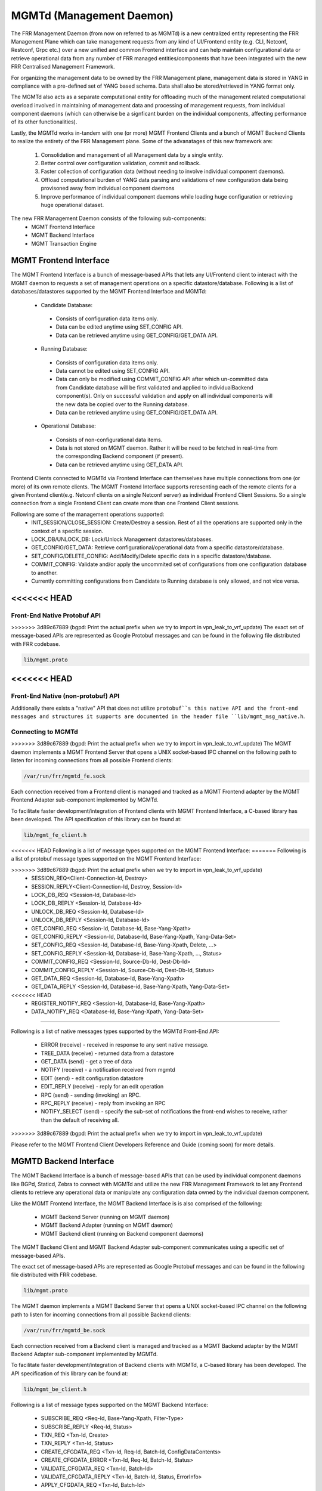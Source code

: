 .. _mgmtd:

*************************
MGMTd (Management Daemon)
*************************

The FRR Management Daemon (from now on referred to as MGMTd) is a new
centralized entity representing the FRR Management Plane which can take
management requests from any kind of UI/Frontend entity (e.g. CLI, Netconf,
Restconf, Grpc etc.) over a new unified and common Frontend interface and
can help maintain configurational data or retrieve operational data from
any number of FRR managed entities/components that have been integrated
with the new FRR Centralised Management Framework.

For organizing the management data to be owned by the FRR Management plane,
management data is stored in YANG in compliance with a pre-defined set
of YANG based schema. Data shall also be stored/retrieved in YANG format only.

The MGMTd also acts as a separate computational entity for offloading much
of the management related computational overload involved in maintaining of
management data and processing of management requests, from individual
component daemons (which can otherwise be a signficant burden on the individual
components, affecting performance of its other functionalities).

Lastly, the MGMTd works in-tandem with one (or more) MGMT Frontend
Clients and a bunch of MGMT Backend Clients to realize the entirety
of the FRR Management plane. Some of the advanatages of this new framework
are:

 1. Consolidation and management of all Management data by a single entity.
 2. Better control over configuration validation, commit and rollback.
 3. Faster collection of configuration data (without needing to involve
    individual component daemons).
 4. Offload computational burden of YANG data parsing and validations
    of new configuration data being provisoned away from individual
    component daemons
 5. Improve performance of individual component daemons while loading
    huge configuration or retrieving huge operational dataset.

The new FRR Management Daemon consists of the following sub-components:
 - MGMT Frontend Interface
 - MGMT Backend Interface
 - MGMT Transaction Engine

.. _mgmt_fe:

MGMT Frontend Interface
=======================

The MGMT Frontend Interface is a bunch of message-based APIs that lets
any UI/Frontend client to interact with the MGMT daemon to requests a
set of management operations on a specific datastore/database.
Following is a list of databases/datastores supported by the MGMT
Frontend Interface and MGMTd:

 - Candidate Database:

  - Consists of configuration data items only.
  - Data can be edited anytime using SET_CONFIG API.
  - Data can be retrieved anytime using GET_CONFIG/GET_DATA API.

 - Running Database:

  - Consists of configuration data items only.
  - Data cannot be edited using SET_CONFIG API.
  - Data can only be modified using COMMIT_CONFIG API after which un-committed
    data from Candidate database will be first validated and applied to
    individualBackend component(s). Only on successful validation and apply on
    all individual components will the new data be copied over to the Running
    database.
  - Data can be retrieved anytime using GET_CONFIG/GET_DATA API.

 - Operational Database:

  - Consists of non-configurational data items.
  - Data is not stored on MGMT daemon. Rather it will be need to be fetched
    in real-time from the corresponding Backend component (if present).
  - Data can be retrieved anytime using GET_DATA API.

Frontend Clients connected to MGMTd via Frontend Interface can themselves have
multiple connections from one (or more) of its own remote clients. The MGMT
Frontend Interface supports reresenting each of the remote clients for a given
Frontend client(e.g. Netconf clients on a single Netconf server) as individual
Frontend Client Sessions. So a single connection from a single Frontend Client
can create more than one Frontend Client sessions.

Following are some of the management operations supported:
 - INIT_SESSION/CLOSE_SESSION: Create/Destroy a session. Rest of all the
   operations are supported only in the context of a specific session.
 - LOCK_DB/UNLOCK_DB: Lock/Unlock Management datastores/databases.
 - GET_CONFIG/GET_DATA: Retrieve configurational/operational data from a
   specific datastore/database.
 - SET_CONFIG/DELETE_CONFIG: Add/Modify/Delete specific data in a specific
   datastore/database.
 - COMMIT_CONFIG: Validate and/or apply the uncommited set of configurations
   from one configuration database to another.
 - Currently committing configurations from Candidate to Running database
   is only allowed, and not vice versa.

<<<<<<< HEAD
=======
Front-End Native Protobuf API
"""""""""""""""""""""""""""""
>>>>>>> 3d89c67889 (bgpd: Print the actual prefix when we try to import in vpn_leak_to_vrf_update)
The exact set of message-based APIs are represented as Google Protobuf
messages and can be found in the following file distributed with FRR codebase.

.. code-block:: frr

   lib/mgmt.proto

<<<<<<< HEAD
=======
Front-End Native (non-protobuf) API
"""""""""""""""""""""""""""""""""""
Additionally there exists a "native" API that does not utilize ``protobuf``s
this native API and the front-end messages and structures it supports are
documented in the header file ``lib/mgmt_msg_native.h``.

Connecting to MGMTd
"""""""""""""""""""
>>>>>>> 3d89c67889 (bgpd: Print the actual prefix when we try to import in vpn_leak_to_vrf_update)
The MGMT daemon implements a MGMT Frontend Server that opens a UNIX
socket-based IPC channel on the following path to listen for incoming
connections from all possible Frontend clients:

.. code-block:: frr

   /var/run/frr/mgmtd_fe.sock

Each connection received from a Frontend client is managed and tracked
as a MGMT Frontend adapter by the MGMT Frontend Adapter sub-component
implemented by MGMTd.

To facilitate faster development/integration of Frontend clients with
MGMT Frontend Interface, a C-based library has been developed. The API
specification of this library can be found at:

.. code-block:: frr

   lib/mgmt_fe_client.h

<<<<<<< HEAD
Following is a list of message types supported on the MGMT Frontend Interface:
=======
Following is a list of protobuf message types supported on the MGMT Frontend
Interface:

>>>>>>> 3d89c67889 (bgpd: Print the actual prefix when we try to import in vpn_leak_to_vrf_update)
 - SESSION_REQ<Client-Connection-Id, Destroy>
 - SESSION_REPLY<Client-Connection-Id, Destroy, Session-Id>
 - LOCK_DB_REQ <Session-Id, Database-Id>
 - LOCK_DB_REPLY <Session-Id, Database-Id>
 - UNLOCK_DB_REQ <Session-Id, Database-Id>
 - UNLOCK_DB_REPLY <Session-Id, Database-Id>
 - GET_CONFIG_REQ <Session-Id, Database-Id, Base-Yang-Xpath>
 - GET_CONFIG_REPLY <Session-Id, Database-Id, Base-Yang-Xpath, Yang-Data-Set>
 - SET_CONFIG_REQ <Session-Id, Database-Id, Base-Yang-Xpath, Delete, ...>
 - SET_CONFIG_REPLY <Session-Id, Database-id, Base-Yang-Xpath, ..., Status>
 - COMMIT_CONFIG_REQ <Session-Id, Source-Db-Id, Dest-Db-Id>
 - COMMIT_CONFIG_REPLY <Session-Id, Source-Db-id, Dest-Db-Id, Status>
 - GET_DATA_REQ <Session-Id, Database-Id, Base-Yang-Xpath>
 - GET_DATA_REPLY <Session-Id, Database-id, Base-Yang-Xpath, Yang-Data-Set>
<<<<<<< HEAD
 - REGISTER_NOTIFY_REQ <Session-Id, Database-Id, Base-Yang-Xpath>
 - DATA_NOTIFY_REQ <Database-Id, Base-Yang-Xpath, Yang-Data-Set>
=======

Following is a list of native messages types supported by the MGMTd Front-End
API:

 - ERROR (receive) - received in response to any sent native message.
 - TREE_DATA (receive) - returned data from a datastore
 - GET_DATA (send) - get a tree of data
 - NOTIFY (receive) - a notification received from mgmtd
 - EDIT (send) - edit configuration datastore
 - EDIT_REPLY (receive) - reply for an edit operation
 - RPC (send) - sending (invoking) an RPC.
 - RPC_REPLY (receive) - reply from invoking an RPC
 - NOTIFY_SELECT (send) - specify the sub-set of notifications the front-end
   wishes to receive, rather than the default of receiving all.

>>>>>>> 3d89c67889 (bgpd: Print the actual prefix when we try to import in vpn_leak_to_vrf_update)

Please refer to the MGMT Frontend Client Developers Reference and Guide
(coming soon) for more details.

MGMTD Backend Interface
=======================
The MGMT Backend Interface is a bunch of message-based APIs that can be
used by individual component daemons like BGPd, Staticd, Zebra to connect
with MGMTd and utilize the new FRR Management Framework to let any Frontend
clients to retrieve any operational data or manipulate any configuration data
owned by the individual daemon component.

Like the MGMT Frontend Interface, the MGMT Backend Interface is is also
comprised of the following:

 - MGMT Backend Server (running on MGMT daemon)
 - MGMT Backend Adapter (running on MGMT daemon)
 - MGMT Backend client (running on Backend component daemons)

The MGMT Backend Client and MGMT Backend Adapter sub-component communicates
using a specific set of message-based APIs.

The exact set of message-based APIs are represented as Google Protobuf
messages and can be found in the following file distributed with FRR codebase.

.. code-block:: frr

   lib/mgmt.proto

The MGMT daemon implements a MGMT Backend Server that opens a UNIX
socket-based IPC channel on the following path to listen for incoming
connections from all possible Backend clients:

.. code-block:: frr

   /var/run/frr/mgmtd_be.sock

Each connection received from a Backend client is managed and tracked
as a MGMT Backend adapter by the MGMT Backend Adapter sub-component
implemented by MGMTd.

To facilitate faster development/integration of Backend clients with
MGMTd, a C-based library has been developed. The API specification
of this library can be found at:

.. code-block:: frr

   lib/mgmt_be_client.h

Following is a list of message types supported on the MGMT Backend Interface:

 - SUBSCRIBE_REQ <Req-Id, Base-Yang-Xpath, Filter-Type>
 - SUBSCRIBE_REPLY <Req-Id, Status>
 - TXN_REQ <Txn-Id, Create>
 - TXN_REPLY <Txn-Id, Status>
 - CREATE_CFGDATA_REQ <Txn-Id, Req-Id, Batch-Id, ConfigDataContents>
 - CREATE_CFGDATA_ERROR <Txn-Id, Req-Id, Batch-Id, Status>
 - VALIDATE_CFGDATA_REQ <Txn-Id, Batch-Id>
 - VALIDATE_CFGDATA_REPLY <Txn-Id, Batch-Id, Status, ErrorInfo>
 - APPLY_CFGDATA_REQ <Txn-Id, Batch-Id>
 - APPLY_CFGDATA_REPLY <Txn-Id, Batch-Id, Status, ErrorInfo>
 - GET_OPERDATA_REQ <Txn-Id, Base-Yang-Xpath, Filter-Type>
 - GET_OPERDATA_REPLY <Txn-Id, OperDataContents>

Please refer to the MGMT Backend Client Developers Reference and Guide
(coming soon) for more details.

MGMTD Transaction Engine
========================

The MGMT Transaction sub-component is the main brain of the MGMT daemon that
takes management requests from one (or more) Frontend Client translates
them into transactions and drives them to completion in co-oridination with
one (or more) Backend client daemons involved in the request.

A transaction can be seen as a set of management procedures executed over
the Backend Interface with one (or more) individual Backend component
daemons, as a result of some management request initiated from a specific
Frontend client session. These group of operations on the Backend Interface
with one (or more) individual components involved should be executed without
taking any further management requests from other Frontend client sessions.
To maintain this kind of atomic behavior a lock needs to be acquired
(sometimes implicitly if not explicitly) by the corresponding Frontend client
session, on the various datastores/databases involved in the management request
being executed. The same datastores/databases need to be unlocked when all
the procedures have been executed and the transaction is being closed.

Following are some of the transaction types supported by MGMT:

 - Configuration Transactions

  - Used to execute management operations like SET_CONFIG and COMMIT_CONFIG
    that involve writing/over-writing the contents of Candidate and Running
    databases.
  - One (and only) can be created and be in-progress at any given time.
  - Once initiated by a specific Frontend Client session and is still
    in-progress, all subsequent SET_CONFIG and COMMIT_CONFIG operations
    from other Frontend Client sessions will be rejected and responded
    with failure.
  - Requires acquiring write-lock on Candidate (and later Running) databases.

 - Show Transactions

  - Used to execute management operations like GET_CONFIG and GET_DATA
    that involve only reading the contents of Candidate and Running
    databases (and sometimes real-time retrieval of operational data
    from individual component daemons).
  - Multiple instance of this transaction type can be created and be
    in-progress at any given time.
  - However, when a configuration transaction is currently in-progress
    show transaction can be initiated by any Frontend Client session.
  - Requires acquiring read-lock on Candidate and/or Running databases.
  - NOTE: Currently GET_DATA on Operational database is NOT supported. To
    be added in a future time soon.

MGMTD Configuration Rollback and Commit History
===============================================

The MGMT daemon maintains upto 10 last configuration commit buffers
and can rollback the contents of the Running Database to any of the
commit-ids maintained in the commit buffers.

Once the number of commit buffers exceeds 10, the oldest commit
buffer is deleted to make space for the latest commit. Also on
rollback to a specific commit-id, buffer of all the later commits
are deleted from commit record.

Configuration rollback is only allowed via VTYSH shell as of today
and is not possible through the MGMT Frontend interface.

MGMT Configuration commands
===========================

.. clicmd:: mgmt set-config XPATH VALUE

    This command uses a SET_CONFIG request over the MGMT Frontend Interface
    for the specified xpath with specific value. This command is used for
    testing purpose only. But can be used to set configuration data from CLI
    using SET_CONFIG operations.

.. clicmd:: mgmt delete-config XPATH

    This command uses a SET_CONFIG request (with delete option) over the
    MGMT Frontend Interface o delete the YANG data node at the given
    xpath unless it is a key-leaf node(in which case it is not deleted).

.. clicmd:: mgmt load-config FILE <merge|replace>

    This command loads configuration in JSON format from the filepath specified,
    and merges or replaces the Candidate DB as per the option specified.

.. clicmd:: mgmt save-config <candidate|running> FILE

    This command dumps the DB specified in the db-name into the file in JSON
    format. This command in not supported for the Operational DB.

.. clicmd:: mgmt commit abort

    This command will abort any configuration present on the Candidate but not
    been applied to the Running DB.

.. clicmd:: mgmt commit apply

    This command commits any uncommited changes in the Candidate DB to the
    Running DB.

.. clicmd:: mgmt commit check

    This command validates the configuration but does not apply them to the
    Running DB.

.. clicmd:: mgmt rollback commit-id WORD

    This command rolls back the Running Database contents to the state
    corresponding to the commit-id specified.

.. clicmd:: mgmt rollback last WORD

    This command rolls back the last specified number of recent commits.


MGMT Show commands
==================

.. clicmd:: show mgmt backend-adapter all

    This command shows the backend adapter information and the clients/daemons
    connected to the adapters.

.. clicmd:: show mgmt backend-yang-xpath-registry

    This command shows which Backend adapters are registered for which YANG
    data subtree(s).

.. clicmd:: show mgmt frontend-adapter all [detail]

    This command shows the frontend adapter information and the clients
    connected to the adapters.

.. clicmd:: show mgmt transaction all

    Shows the list of transaction and bunch of information about the transaction.

.. clicmd:: show mgmt get-config [candidate|running] XPATH

    This command uses the GET_CONFIG operation over the MGMT Frontend interface and
    returns the xpaths and values of the nodes of the subtree pointed by the <xpath>.

.. clicmd:: show mgmt get-data [candidate|operation|running] XPATH

    This command uses the GET_DATA operation over the MGMT Frontend interface and
    returns the xpaths and values of the nodes of the subtree pointed by the <xpath>.
    Currenlty supported values for 'candidate' and 'running' only
    ('operational' shall be supported in future soon).

.. clicmd:: show mgmt datastore-contents [candidate|operation|running] [xpath WORD] [file WORD] json|xml

    This command dumps the subtree pointed by the xpath in JSON or XML format. If filepath is
    not present then the tree will be printed on the shell.

.. clicmd:: show mgmt commit-history

    This command dumps details of upto last 10 commits handled by MGMTd.


MGMT Daemon debug commands
==========================

The following debug commands enable debugging within the management daemon:

.. clicmd:: debug mgmt backend

   Enable[/Disable] debugging messages related to backend operations within the
   management daemon.

.. clicmd:: debug mgmt datastore

   Enable[/Disable] debugging messages related to YANG datastore operations
   within the management daemon.

.. clicmd:: debug mgmt frontend

   Enable[/Disable] debugging messages related to frontend operations within the
   management daemon.

.. clicmd:: debug mgmt transaction

   Enable[/Disable] debugging messages related to transactions within the
   management daemon.


MGMT Client debug commands
==========================

The following debug commands enable debugging within the management front and
backend clients:

.. clicmd:: debug mgmt client backend

   Enable[/Disable] debugging messages related to backend operations inside the
   backend mgmtd clients.

.. clicmd:: debug mgmt client frontend

   Enable[/Disable] debugging messages related to frontend operations inside the
   frontend mgmtd clients.
